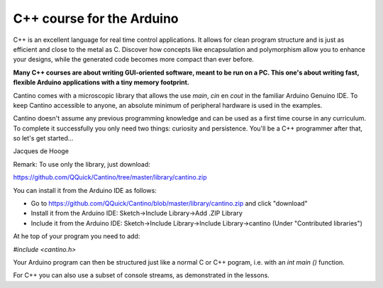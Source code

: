 C++ course for the Arduino
==========================

C++ is an excellent language for real time control applications.
It allows for clean program structure and is just as efficient and close to the metal as C.
Discover how concepts like encapsulation and polymorphism allow you to enhance your designs,
while the generated code becomes more compact than ever before.

**Many C++ courses are about writing GUI-oriented software, meant to be run on a PC.
This one's about writing fast, flexible Arduino applications with a tiny memory footprint.**

Cantino comes with a microscopic library that allows the use *main*, *cin* en *cout* in the familiar Arduino Genuino IDE.
To keep Cantino accessible to anyone, an absolute minimum of peripheral hardware is used in the examples.

Cantino doesn't assume any previous programming knowledge and can be used as a first time course in any curriculum.
To complete it successfully you only need two things: curiosity and persistence.
You'll be a C++ programmer after that, so let's get started...

Jacques de Hooge


Remark: To use only the library, just download:

https://github.com/QQuick/Cantino/tree/master/library/cantino.zip

You can install it from the Arduino IDE as follows:

- Go to https://github.com/QQuick/Cantino/blob/master/library/cantino.zip and click "download"
- Install it from the Arduino IDE: Sketch->Include Library->Add .ZIP Library
- Include it from the Arduino IDE: Sketch->Include Library->Include Library->cantino (Under "Contributed libraries")

At he top of your program you need to add:

*#include <cantino.h>*

Your Arduino program can then be structured just like a normal C or C++ pogram,
i.e. with an *int main ()* function.

For C++ you can also use a subset of console streams, as demonstrated in the lessons.
